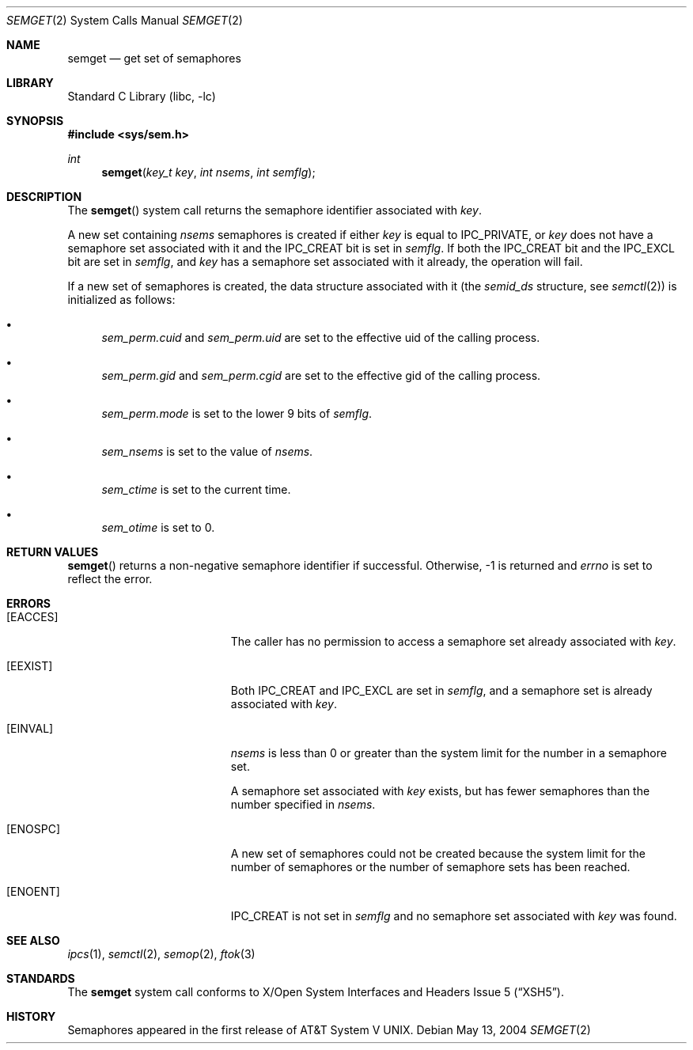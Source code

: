 .\"	$NetBSD: semget.2,v 1.17 2004/05/13 10:20:58 wiz Exp $
.\"
.\" Copyright (c) 1995 Frank van der Linden
.\" All rights reserved.
.\"
.\" Redistribution and use in source and binary forms, with or without
.\" modification, are permitted provided that the following conditions
.\" are met:
.\" 1. Redistributions of source code must retain the above copyright
.\"    notice, this list of conditions and the following disclaimer.
.\" 2. Redistributions in binary form must reproduce the above copyright
.\"    notice, this list of conditions and the following disclaimer in the
.\"    documentation and/or other materials provided with the distribution.
.\" 3. All advertising materials mentioning features or use of this software
.\"    must display the following acknowledgement:
.\"      This product includes software developed for the NetBSD Project
.\"      by Frank van der Linden
.\" 4. The name of the author may not be used to endorse or promote products
.\"    derived from this software without specific prior written permission
.\"
.\" THIS SOFTWARE IS PROVIDED BY THE AUTHOR ``AS IS'' AND ANY EXPRESS OR
.\" IMPLIED WARRANTIES, INCLUDING, BUT NOT LIMITED TO, THE IMPLIED WARRANTIES
.\" OF MERCHANTABILITY AND FITNESS FOR A PARTICULAR PURPOSE ARE DISCLAIMED.
.\" IN NO EVENT SHALL THE AUTHOR BE LIABLE FOR ANY DIRECT, INDIRECT,
.\" INCIDENTAL, SPECIAL, EXEMPLARY, OR CONSEQUENTIAL DAMAGES (INCLUDING, BUT
.\" NOT LIMITED TO, PROCUREMENT OF SUBSTITUTE GOODS OR SERVICES; LOSS OF USE,
.\" DATA, OR PROFITS; OR BUSINESS INTERRUPTION) HOWEVER CAUSED AND ON ANY
.\" THEORY OF LIABILITY, WHETHER IN CONTRACT, STRICT LIABILITY, OR TORT
.\" (INCLUDING NEGLIGENCE OR OTHERWISE) ARISING IN ANY WAY OUT OF THE USE OF
.\" THIS SOFTWARE, EVEN IF ADVISED OF THE POSSIBILITY OF SUCH DAMAGE.
.\"
.Dd May 13, 2004
.Dt SEMGET 2
.Os
.Sh NAME
.Nm semget
.Nd get set of semaphores
.Sh LIBRARY
.Lb libc
.Sh SYNOPSIS
.In sys/sem.h
.Ft int
.Fn semget "key_t key" "int nsems" "int semflg"
.Sh DESCRIPTION
The
.Fn semget
system call returns the semaphore identifier associated with
.Fa key .
.Pp
A new set containing
.Fa nsems
semaphores is created if either
.Fa key
is equal to
.Dv IPC_PRIVATE ,
or
.Fa key
does not have a semaphore set associated with it and the
.Dv IPC_CREAT
bit is set in
.Fa semflg .
If both the
.Dv IPC_CREAT
bit and the
.Dv IPC_EXCL
bit are set in
.Fa semflg ,
and
.Fa key
has a semaphore set associated with it already,
the operation will fail.
.Pp
If a new set of semaphores is created, the data structure associated with it
(the
.Va semid_ds
structure, see
.Xr semctl 2 )
is initialized as follows:
.Bl -bullet
.It
.Va sem_perm.cuid
and
.Va sem_perm.uid
are set to the effective uid of the calling process.
.It
.Va sem_perm.gid
and
.Va sem_perm.cgid
are set to the effective gid of the calling process.
.It
.Va sem_perm.mode
is set to the lower 9 bits of
.Fa semflg .
.It
.Va sem_nsems
is set to the value of
.Fa nsems .
.It
.Va sem_ctime
is set to the current time.
.It
.Va sem_otime
is set to 0.
.El
.Sh RETURN VALUES
.Fn semget
returns a non-negative semaphore identifier if successful.
Otherwise, \-1 is returned and
.Va errno
is set to reflect the error.
.Sh ERRORS
.Bl -tag -width Er
.It Bq Er EACCES
The caller has no permission to access a semaphore set already associated with
.Fa key .
.It Bq Er EEXIST
Both
.Dv IPC_CREAT
and
.Dv IPC_EXCL
are set in
.Fa semflg ,
and a semaphore set is already associated with
.Fa key .
.It Bq Er EINVAL
.Va nsems
is less than 0 or greater than the system limit for the number in a semaphore
set.
.Pp
A semaphore set associated with
.Fa key
exists, but has fewer semaphores than the number specified in
.Fa nsems .
.It Bq Er ENOSPC
A new set of semaphores could not be created because the system limit
for the number of semaphores or the number of semaphore sets has been
reached.
.It Bq Er ENOENT
.Dv IPC_CREAT
is not set in
.Fa semflg
and no semaphore set associated with
.Fa key
was found.
.El
.Sh SEE ALSO
.Xr ipcs 1 ,
.Xr semctl 2 ,
.Xr semop 2 ,
.Xr ftok 3
.Sh STANDARDS
The
.Nm
system call conforms to
.St -xsh5 .
.Sh HISTORY
Semaphores appeared in the first release of
.At V .
